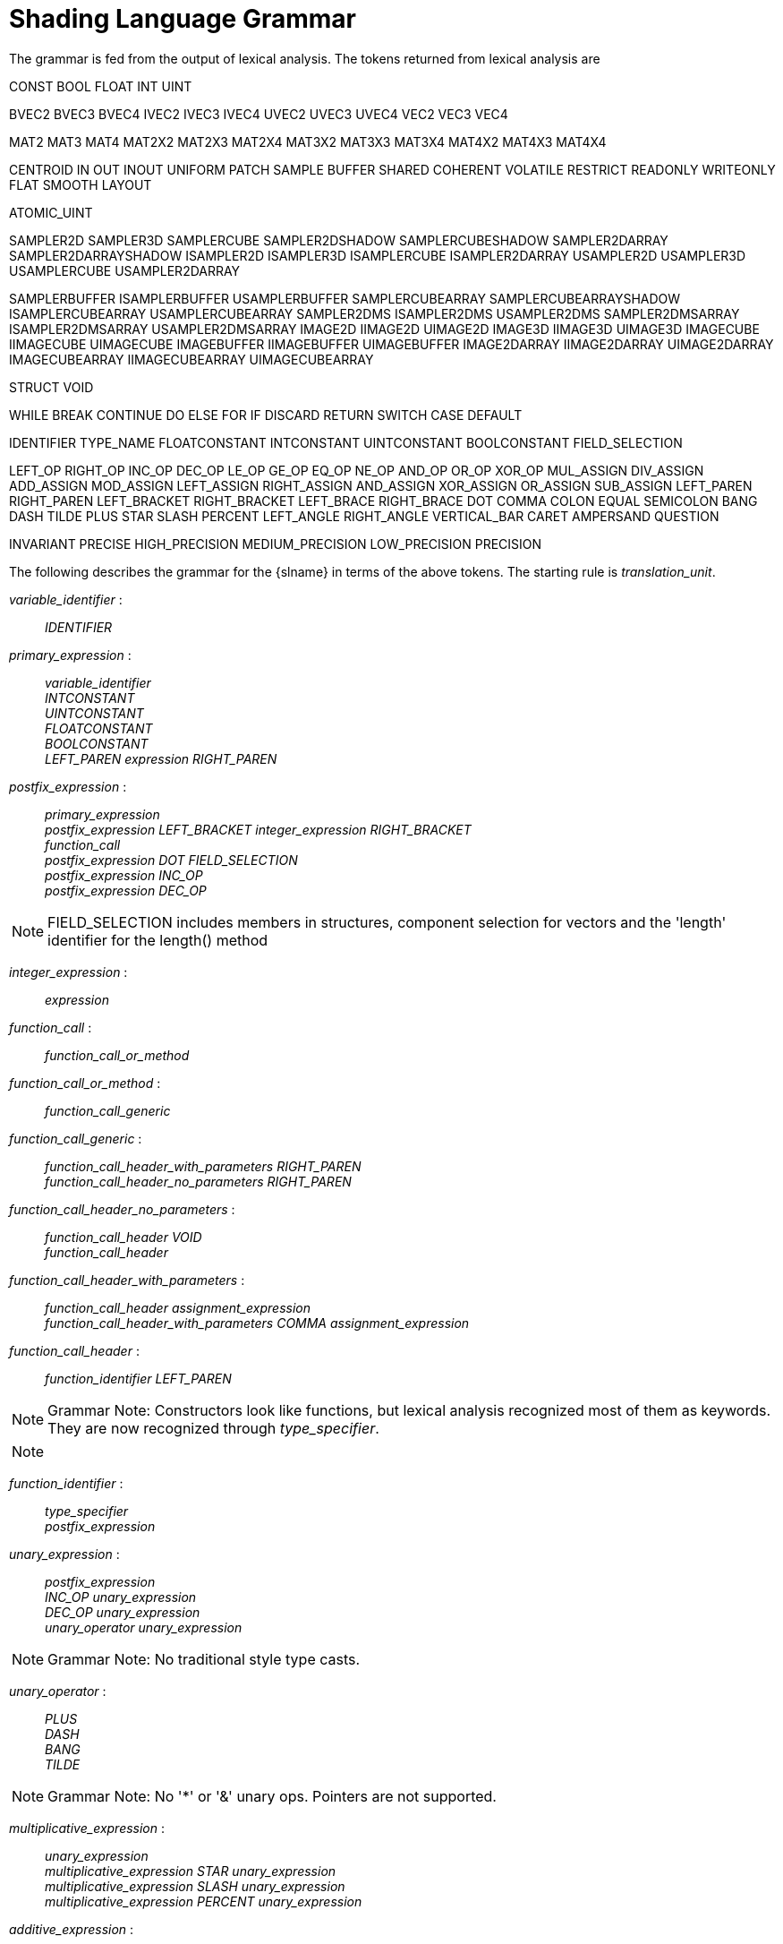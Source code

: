 // Copyright 2008-2024 The Khronos Group Inc.
// SPDX-License-Identifier: CC-BY-4.0

[[shading-language-grammar]]
= Shading Language Grammar

The grammar is fed from the output of lexical analysis.
The tokens returned from lexical analysis are

[role="bnf"]
--
CONST BOOL FLOAT INT UINT
ifdef::GLSL[DOUBLE]

BVEC2 BVEC3 BVEC4 IVEC2 IVEC3 IVEC4 UVEC2 UVEC3 UVEC4 VEC2 VEC3 VEC4

MAT2 MAT3 MAT4
MAT2X2 MAT2X3 MAT2X4
MAT3X2 MAT3X3 MAT3X4
MAT4X2 MAT4X3 MAT4X4

ifdef::GLSL[]
DVEC2 DVEC3 DVEC4 DMAT2 DMAT3 DMAT4
DMAT2X2 DMAT2X3 DMAT2X4
DMAT3X2 DMAT3X3 DMAT3X4
DMAT4X2 DMAT4X3 DMAT4X4
endif::GLSL[]

CENTROID IN OUT INOUT UNIFORM PATCH SAMPLE BUFFER SHARED
COHERENT VOLATILE RESTRICT READONLY WRITEONLY
ifdef::GLSL[NOPERSPECTIVE]
FLAT SMOOTH LAYOUT

ATOMIC_UINT

SAMPLER2D SAMPLER3D SAMPLERCUBE SAMPLER2DSHADOW
SAMPLERCUBESHADOW SAMPLER2DARRAY SAMPLER2DARRAYSHADOW
ISAMPLER2D ISAMPLER3D ISAMPLERCUBE ISAMPLER2DARRAY
USAMPLER2D USAMPLER3D USAMPLERCUBE USAMPLER2DARRAY

ifdef::GLSL[]
SAMPLER1D SAMPLER1DSHADOW
SAMPLER1DARRAY SAMPLER1DARRAYSHADOW
ISAMPLER1D ISAMPLER1DARRAY
USAMPLER1D USAMPLER1DARRAY
SAMPLER2DRECT SAMPLER2DRECTSHADOW ISAMPLER2DRECT USAMPLER2DRECT
endif::GLSL[]

SAMPLERBUFFER ISAMPLERBUFFER USAMPLERBUFFER
SAMPLERCUBEARRAY SAMPLERCUBEARRAYSHADOW
ISAMPLERCUBEARRAY USAMPLERCUBEARRAY
SAMPLER2DMS ISAMPLER2DMS USAMPLER2DMS
SAMPLER2DMSARRAY ISAMPLER2DMSARRAY USAMPLER2DMSARRAY
IMAGE2D IIMAGE2D UIMAGE2D
IMAGE3D IIMAGE3D UIMAGE3D
IMAGECUBE IIMAGECUBE UIMAGECUBE
IMAGEBUFFER IIMAGEBUFFER UIMAGEBUFFER
IMAGE2DARRAY IIMAGE2DARRAY UIMAGE2DARRAY
IMAGECUBEARRAY IIMAGECUBEARRAY UIMAGECUBEARRAY

ifdef::GLSL[]
IMAGE1D IIMAGE1D UIMAGE1D
IMAGE1DARRAY IIMAGE1DARRAY UIMAGE1DARRAY
IMAGE2DRECT IIMAGE2DRECT UIMAGE2DRECT
IMAGE2DMS IIMAGE2DMS UIMAGE2DMS
IMAGE2DMSARRAY IIMAGE2DMSARRAY UIMAGE2DMSARRAY
endif::GLSL[]

STRUCT VOID

WHILE BREAK CONTINUE DO ELSE FOR IF DISCARD RETURN SWITCH CASE DEFAULT
ifdef::GLSL[SUBROUTINE]

IDENTIFIER TYPE_NAME
FLOATCONSTANT INTCONSTANT UINTCONSTANT BOOLCONSTANT
ifdef::GLSL[DOUBLECONSTANT]
FIELD_SELECTION

LEFT_OP RIGHT_OP
INC_OP DEC_OP LE_OP GE_OP EQ_OP NE_OP
AND_OP OR_OP XOR_OP MUL_ASSIGN DIV_ASSIGN ADD_ASSIGN
MOD_ASSIGN LEFT_ASSIGN RIGHT_ASSIGN AND_ASSIGN XOR_ASSIGN OR_ASSIGN
SUB_ASSIGN
LEFT_PAREN RIGHT_PAREN LEFT_BRACKET RIGHT_BRACKET LEFT_BRACE RIGHT_BRACE DOT
COMMA COLON EQUAL SEMICOLON BANG DASH TILDE PLUS STAR SLASH PERCENT
LEFT_ANGLE RIGHT_ANGLE VERTICAL_BAR CARET AMPERSAND QUESTION

INVARIANT PRECISE
HIGH_PRECISION MEDIUM_PRECISION LOW_PRECISION PRECISION
--

The following describes the grammar for the {slname} in terms of the above
tokens.
The starting rule is _translation_unit_.
ifdef::GLSL[]
An empty shader (one having no tokens to parse, after pre-processing) is
valid, resulting in no compile-time errors, even though the grammar below
does not have a rule to accept an empty token stream.
endif::GLSL[]

[role="bnf"]
--
_variable_identifier_ : ::
    _IDENTIFIER_

_primary_expression_ : ::
    _variable_identifier_ +
    _INTCONSTANT_ +
    _UINTCONSTANT_ +
    _FLOATCONSTANT_ +
    _BOOLCONSTANT_ +
ifdef::GLSL[]
    _DOUBLECONSTANT_ +
endif::GLSL[]
    _LEFT_PAREN_ _expression_ _RIGHT_PAREN_

_postfix_expression_ : ::
    _primary_expression_ +
    _postfix_expression_ _LEFT_BRACKET_ _integer_expression_ _RIGHT_BRACKET_ +
    _function_call_ +
    _postfix_expression_ _DOT_ _FIELD_SELECTION_ +
    _postfix_expression_ _INC_OP_ +
    _postfix_expression_ _DEC_OP_

[NOTE]
====
FIELD_SELECTION includes members in structures, component selection for
vectors and the 'length' identifier for the length() method
====

_integer_expression_ : ::
    _expression_

_function_call_ : ::
    _function_call_or_method_

_function_call_or_method_ : ::
    _function_call_generic_

_function_call_generic_ : ::
    _function_call_header_with_parameters_ _RIGHT_PAREN_ +
    _function_call_header_no_parameters_ _RIGHT_PAREN_

_function_call_header_no_parameters_ : ::
    _function_call_header_ _VOID_ +
    _function_call_header_

_function_call_header_with_parameters_ : ::
    _function_call_header_ _assignment_expression_ +
    _function_call_header_with_parameters_ _COMMA_ _assignment_expression_

_function_call_header_ : ::
    _function_identifier_ _LEFT_PAREN_

[NOTE]
====
Grammar Note: Constructors look like functions, but lexical analysis
recognized most of them as keywords.
They are now recognized through _type_specifier_.
====

[NOTE]
====
ifdef::GLSL[]
Methods (*.length*), subroutine array calls, and identifiers are recognized
through _postfix_expression_.
endif::GLSL[]
ifdef::ESSL[]
Methods (*.length*) and identifiers are recognized through
_postfix_expression_.
endif::ESSL[]
====

_function_identifier_ : ::
    _type_specifier_ +
    _postfix_expression_

_unary_expression_ : ::
    _postfix_expression_ +
    _INC_OP_ _unary_expression_ +
    _DEC_OP_ _unary_expression_ +
    _unary_operator_ _unary_expression_

[NOTE]
====
Grammar Note: No traditional style type casts.
====

_unary_operator_ : ::
    _PLUS_ +
    _DASH_ +
    _BANG_ +
    _TILDE_

[NOTE]
====
Grammar Note: No '*' or '&' unary ops.
Pointers are not supported.
====

_multiplicative_expression_ : ::
    _unary_expression_ +
    _multiplicative_expression_ _STAR_ _unary_expression_ +
    _multiplicative_expression_ _SLASH_ _unary_expression_ +
    _multiplicative_expression_ _PERCENT_ _unary_expression_

_additive_expression_ : ::
    _multiplicative_expression_ +
    _additive_expression_ _PLUS_ _multiplicative_expression_ +
    _additive_expression_ _DASH_ _multiplicative_expression_

_shift_expression_ : ::
    _additive_expression_ +
    _shift_expression_ _LEFT_OP_ _additive_expression_ +
    _shift_expression_ _RIGHT_OP_ _additive_expression_

_relational_expression_ : ::
    _shift_expression_ +
    _relational_expression_ _LEFT_ANGLE_ _shift_expression_ +
    _relational_expression_ _RIGHT_ANGLE_ _shift_expression_ +
    _relational_expression_ _LE_OP_ _shift_expression_ +
    _relational_expression_ _GE_OP_ _shift_expression_

_equality_expression_ : ::
    _relational_expression_ +
    _equality_expression_ _EQ_OP_ _relational_expression_ +
    _equality_expression_ _NE_OP_ _relational_expression_

_and_expression_ : ::
    _equality_expression_ +
    _and_expression_ _AMPERSAND_ _equality_expression_

_exclusive_or_expression_ : ::
    _and_expression_ +
    _exclusive_or_expression_ _CARET_ _and_expression_

_inclusive_or_expression_ : ::
    _exclusive_or_expression_ +
    _inclusive_or_expression_ _VERTICAL_BAR_ _exclusive_or_expression_

_logical_and_expression_ : ::
    _inclusive_or_expression_ +
    _logical_and_expression_ _AND_OP_ _inclusive_or_expression_

_logical_xor_expression_ : ::
    _logical_and_expression_ +
    _logical_xor_expression_ _XOR_OP_ _logical_and_expression_

_logical_or_expression_ : ::
    _logical_xor_expression_ +
    _logical_or_expression_ _OR_OP_ _logical_xor_expression_

_conditional_expression_ : ::
    _logical_or_expression_ +
    _logical_or_expression_ _QUESTION_ _expression_ _COLON_
    _assignment_expression_

_assignment_expression_ : ::
    _conditional_expression_ +
    _unary_expression_ _assignment_operator_ _assignment_expression_

_assignment_operator_ : ::
    _EQUAL_ +
    _MUL_ASSIGN_ +
    _DIV_ASSIGN_ +
    _MOD_ASSIGN_ +
    _ADD_ASSIGN_ +
    _SUB_ASSIGN_ +
    _LEFT_ASSIGN_ +
    _RIGHT_ASSIGN_ +
    _AND_ASSIGN_ +
    _XOR_ASSIGN_ +
    _OR_ASSIGN_

_expression_ : ::
    _assignment_expression_ +
    _expression_ _COMMA_ _assignment_expression_

_constant_expression_ : ::
    _conditional_expression_

_declaration_ : ::
    _function_prototype_ _SEMICOLON_ +
    _init_declarator_list_ _SEMICOLON_ +
    _PRECISION_ _precision_qualifier_ _type_specifier_ _SEMICOLON_ +
    _type_qualifier_ _IDENTIFIER_ _LEFT_BRACE_ _struct_declaration_list_
    _RIGHT_BRACE_ _SEMICOLON_ +
    _type_qualifier_ _IDENTIFIER_ _LEFT_BRACE_ _struct_declaration_list_
    _RIGHT_BRACE_ _IDENTIFIER_ _SEMICOLON_ +
    _type_qualifier_ _IDENTIFIER_ _LEFT_BRACE_ _struct_declaration_list_
    _RIGHT_BRACE_ _IDENTIFIER_ _array_specifier_ _SEMICOLON_ +
    _type_qualifier_ _SEMICOLON_ +
    _type_qualifier_ _identifier_list_ _SEMICOLON_

_identifier_list_ : ::
    _IDENTIFIER_ +
    _identifier_list_ _COMMA_ _IDENTIFIER_

_function_prototype_ : ::
    _function_declarator_ _RIGHT_PAREN_

_function_declarator_ : ::
    _function_header_ +
    _function_header_with_parameters_

_function_header_with_parameters_ : ::
    _function_header_ _parameter_declaration_ +
    _function_header_with_parameters_ _COMMA_ _parameter_declaration_

_function_header_ : ::
    _fully_specified_type_ _IDENTIFIER_ _LEFT_PAREN_

_parameter_declarator_ : ::
    _type_specifier_ _IDENTIFIER_ +
    _type_specifier_ _IDENTIFIER_ _array_specifier_

_parameter_declaration_ : ::
    _type_qualifier_ _parameter_declarator_ +
    _parameter_declarator_ +
    _type_qualifier_ _parameter_type_specifier_ +
    _parameter_type_specifier_

_parameter_type_specifier_ : ::
    _type_specifier_

_init_declarator_list_ : ::
    _single_declaration_ +
    _init_declarator_list_ _COMMA_ _IDENTIFIER_ +
    _init_declarator_list_ _COMMA_ _IDENTIFIER_ _array_specifier_ +
    _init_declarator_list_ _COMMA_ _IDENTIFIER_ _array_specifier_ _EQUAL_
    _initializer_ +
    _init_declarator_list_ _COMMA_ _IDENTIFIER_ _EQUAL_ _initializer_

_single_declaration_ : ::
    _fully_specified_type_ +
    _fully_specified_type_ _IDENTIFIER_ +
    _fully_specified_type_ _IDENTIFIER_ _array_specifier_ +
    _fully_specified_type_ _IDENTIFIER_ _array_specifier_ _EQUAL_
    _initializer_ +
    _fully_specified_type_ _IDENTIFIER_ _EQUAL_ _initializer_

[NOTE]
====
Grammar Note: No 'enum', or 'typedef'.
====

_fully_specified_type_ : ::
    _type_specifier_ +
    _type_qualifier_ _type_specifier_

_invariant_qualifier_ : ::
    _INVARIANT_

_interpolation_qualifier_ : ::
    _SMOOTH_ +
ifdef::GLSL[]
    _FLAT_ +
    _NOPERSPECTIVE_
endif::GLSL[]
ifdef::ESSL[]
    _FLAT_
endif::ESSL[]

_layout_qualifier_ : ::
    _LAYOUT_ _LEFT_PAREN_ _layout_qualifier_id_list_ _RIGHT_PAREN_

_layout_qualifier_id_list_ : ::
    _layout_qualifier_id_ +
    _layout_qualifier_id_list_ _COMMA_ _layout_qualifier_id_

_layout_qualifier_id_ : ::
    _IDENTIFIER_ +
ifdef::GLSL[]
    _IDENTIFIER_ _EQUAL_ _constant_expression_ +
endif::GLSL[]
ifdef::ESSL[]
    _IDENTIFIER_ _EQUAL_ _INTCONSTANT_ +
    _IDENTIFIER_ _EQUAL_ _UINTCONSTANT_ +
endif::ESSL[]
    _SHARED_

_precise_qualifier_ : ::
    _PRECISE_

_type_qualifier_ : ::
    _single_type_qualifier_ +
    _type_qualifier_ _single_type_qualifier_

_single_type_qualifier_ : ::
    _storage_qualifier_ +
    _layout_qualifier_ +
    _precision_qualifier_ +
    _interpolation_qualifier_ +
    _invariant_qualifier_ +
    _precise_qualifier_

_storage_qualifier_ : ::
    _CONST_ +
    _IN_ +
    _OUT_ +
    _INOUT_ +
    _CENTROID_ +
    _PATCH_ +
    _SAMPLE_ +
    _UNIFORM_ +
    _BUFFER_ +
    _SHARED_ +
    _COHERENT_ +
    _VOLATILE_ +
    _RESTRICT_ +
    _READONLY_ +
ifdef::ESSL[]
    _WRITEONLY_
endif::ESSL[]
ifdef::GLSL[]
    _WRITEONLY_ +
    _SUBROUTINE_ +
    _SUBROUTINE_ _LEFT_PAREN_ _type_name_list_ _RIGHT_PAREN_

_type_name_list_ : ::
    _TYPE_NAME_ +
    _type_name_list_ _COMMA_ _TYPE_NAME_
endif::GLSL[]

_type_specifier_ : ::
    _type_specifier_nonarray_ +
    _type_specifier_nonarray_ _array_specifier_

_array_specifier_ : ::
    _LEFT_BRACKET_ _RIGHT_BRACKET_ +
    _LEFT_BRACKET_ _conditional_expression_ _RIGHT_BRACKET_ +
    _array_specifier_ _LEFT_BRACKET_ _RIGHT_BRACKET_ +
    _array_specifier_ _LEFT_BRACKET_ _conditional_expression_ _RIGHT_BRACKET_

_type_specifier_nonarray_ : ::
    _VOID_ +
    _FLOAT_ +
ifdef::GLSL[]
    _DOUBLE_ +
endif::GLSL[]
    _INT_ +
    _UINT_ +
    _BOOL_ +
    _VEC2_ +
    _VEC3_ +
    _VEC4_ +
ifdef::GLSL[]
    _DVEC2_ +
    _DVEC3_ +
    _DVEC4_ +
endif::GLSL[]
    _BVEC2_ +
    _BVEC3_ +
    _BVEC4_ +
    _IVEC2_ +
    _IVEC3_ +
    _IVEC4_ +
    _UVEC2_ +
    _UVEC3_ +
    _UVEC4_ +
    _MAT2_ +
    _MAT3_ +
    _MAT4_ +
    _MAT2X2_ +
    _MAT2X3_ +
    _MAT2X4_ +
    _MAT3X2_ +
    _MAT3X3_ +
    _MAT3X4_ +
    _MAT4X2_ +
    _MAT4X3_ +
    _MAT4X4_ +
ifdef::GLSL[]
    _DMAT2_ +
    _DMAT3_ +
    _DMAT4_ +
    _DMAT2X2_ +
    _DMAT2X3_ +
    _DMAT2X4_ +
    _DMAT3X2_ +
    _DMAT3X3_ +
    _DMAT3X4_ +
    _DMAT4X2_ +
    _DMAT4X3_ +
    _DMAT4X4_ +
endif::GLSL[]
    _ATOMIC_UINT_ +
    _SAMPLER2D_ +
    _SAMPLER3D_ +
    _SAMPLERCUBE_ +
    _SAMPLER2DSHADOW_ +
    _SAMPLERCUBESHADOW_ +
    _SAMPLER2DARRAY_ +
    _SAMPLER2DARRAYSHADOW_ +
    _SAMPLERCUBEARRAY_ +
    _SAMPLERCUBEARRAYSHADOW_ +
    _ISAMPLER2D_ +
    _ISAMPLER3D_ +
    _ISAMPLERCUBE_ +
    _ISAMPLER2DARRAY_ +
    _ISAMPLERCUBEARRAY_ +
    _USAMPLER2D_ +
    _USAMPLER3D_ +
    _USAMPLERCUBE_ +
    _USAMPLER2DARRAY_ +
    _USAMPLERCUBEARRAY_ +
ifdef::GLSL[]
    _SAMPLER1D_ +
    _SAMPLER1DSHADOW_ +
    _SAMPLER1DARRAY_ +
    _SAMPLER1DARRAYSHADOW_ +
    _ISAMPLER1D_ +
    _ISAMPLER1DARRAY_ +
    _USAMPLER1D_ +
    _USAMPLER1DARRAY_ +
    _SAMPLER2DRECT_ +
    _SAMPLER2DRECTSHADOW_ +
    _ISAMPLER2DRECT_ +
    _USAMPLER2DRECT_ +
endif::GLSL[]
    _SAMPLERBUFFER_ +
    _ISAMPLERBUFFER_ +
    _USAMPLERBUFFER_ +
    _SAMPLER2DMS_ +
    _ISAMPLER2DMS_ +
    _USAMPLER2DMS_ +
    _SAMPLER2DMSARRAY_ +
    _ISAMPLER2DMSARRAY_ +
    _USAMPLER2DMSARRAY_ +
    _IMAGE2D_ +
    _IIMAGE2D_ +
    _UIMAGE2D_ +
    _IMAGE3D_ +
    _IIMAGE3D_ +
    _UIMAGE3D_ +
    _IMAGECUBE_ +
    _IIMAGECUBE_ +
    _UIMAGECUBE_ +
    _IMAGEBUFFER_ +
    _IIMAGEBUFFER_ +
    _UIMAGEBUFFER_ +
ifdef::GLSL[]
    _IMAGE1D_ +
    _IIMAGE1D_ +
    _UIMAGE1D_ +
    _IMAGE1DARRAY_ +
    _IIMAGE1DARRAY_ +
    _UIMAGE1DARRAY_ +
    _IMAGE2DRECT_ +
    _IIMAGE2DRECT_ +
    _UIMAGE2DRECT_ +
endif::GLSL[]
    _IMAGE2DARRAY_ +
    _IIMAGE2DARRAY_ +
    _UIMAGE2DARRAY_ +
    _IMAGECUBEARRAY_ +
    _IIMAGECUBEARRAY_ +
    _UIMAGECUBEARRAY_ +
ifdef::GLSL[]
    _IMAGE2DMS_ +
    _IIMAGE2DMS_ +
    _UIMAGE2DMS_ +
    _IMAGE2DMSARRAY_ +
    _IIMAGE2DMSARRAY_ +
    _UIMAGE2DMSARRAY_ +
endif::GLSL[]
    _struct_specifier_ +
    _TYPE_NAME_

_precision_qualifier_ : ::
    _HIGH_PRECISION_ +
    _MEDIUM_PRECISION_ +
    _LOW_PRECISION_

_struct_specifier_ : ::
    _STRUCT_ _IDENTIFIER_ _LEFT_BRACE_ _struct_declaration_list_
    _RIGHT_BRACE_ +
    _STRUCT_ _LEFT_BRACE_ _struct_declaration_list_ _RIGHT_BRACE_

_struct_declaration_list_ : ::
    _struct_declaration_ +
    _struct_declaration_list_ _struct_declaration_

_struct_declaration_ : ::
    _type_specifier_ _struct_declarator_list_ _SEMICOLON_ +
    _type_qualifier_ _type_specifier_ _struct_declarator_list_ _SEMICOLON_

_struct_declarator_list_ : ::
    _struct_declarator_ +
    _struct_declarator_list_ _COMMA_ _struct_declarator_

_struct_declarator_ : ::
    _IDENTIFIER_ +
    _IDENTIFIER_ _array_specifier_

_initializer_ : ::
ifdef::GLSL[]
    _assignment_expression_ +
    _LEFT_BRACE_ _initializer_list_ _RIGHT_BRACE_ +
    _LEFT_BRACE_ _initializer_list_ _COMMA_ _RIGHT_BRACE_

_initializer_list_ : ::
    _initializer_ +
    _initializer_list_ _COMMA_ _initializer_
endif::GLSL[]
ifdef::ESSL[]
    _assignment_expression_
endif::ESSL[]

_declaration_statement_ : ::
    _declaration_

_statement_ : ::
    _compound_statement_ +
    _simple_statement_

[NOTE]
====
Grammar Note: labeled statements for SWITCH only; 'goto' is not supported.
====

_simple_statement_ : ::
    _declaration_statement_ +
    _expression_statement_ +
    _selection_statement_ +
    _switch_statement_ +
    _case_label_ +
    _iteration_statement_ +
    _jump_statement_

_compound_statement_ : ::
    _LEFT_BRACE_ _RIGHT_BRACE_ +
    _LEFT_BRACE_ _statement_list_ _RIGHT_BRACE_

_statement_no_new_scope_ : ::
    _compound_statement_no_new_scope_ +
    _simple_statement_

_compound_statement_no_new_scope_ : ::
    _LEFT_BRACE_ _RIGHT_BRACE_ +
    _LEFT_BRACE_ _statement_list_ _RIGHT_BRACE_

_statement_list_ : ::
    _statement_ +
    _statement_list_ _statement_

_expression_statement_ : ::
    _SEMICOLON_ +
    _expression_ _SEMICOLON_

_selection_statement_ : ::
    _IF_ _LEFT_PAREN_ _expression_ _RIGHT_PAREN_ _selection_rest_statement_

_selection_rest_statement_ : ::
    _statement_ _ELSE_ _statement_ +
    _statement_

_condition_ : ::
    _expression_ +
    _fully_specified_type_ _IDENTIFIER_ _EQUAL_ _initializer_

_switch_statement_ : ::
    _SWITCH_ _LEFT_PAREN_ _expression_ _RIGHT_PAREN_ _LEFT_BRACE_
    _switch_statement_list_ +
    _RIGHT_BRACE_

_switch_statement_list_ : ::
    /* _nothing_ */ +
    _statement_list_

_case_label_ : ::
    _CASE_ _expression_ _COLON_ +
    _DEFAULT_ _COLON_

_iteration_statement_ : ::
    _WHILE_ _LEFT_PAREN_ _condition_ _RIGHT_PAREN_ _statement_no_new_scope_ +
    _DO_ _statement_ _WHILE_ _LEFT_PAREN_ _expression_ _RIGHT_PAREN_
    _SEMICOLON_ +
    _FOR_ _LEFT_PAREN_ _for_init_statement_ _for_rest_statement_
    _RIGHT_PAREN_ _statement_no_new_scope_

_for_init_statement_ : ::
    _expression_statement_ +
    _declaration_statement_

_conditionopt_ : ::
    _condition_ +
    /* _empty_ */

_for_rest_statement_ : ::
    _conditionopt_ _SEMICOLON_ +
    _conditionopt_ _SEMICOLON_ _expression_

_jump_statement_ : ::
    _CONTINUE_ _SEMICOLON_ +
    _BREAK_ _SEMICOLON_ +
    _RETURN_ _SEMICOLON_ +
    _RETURN_ _expression_ _SEMICOLON_ +
    _DISCARD_ _SEMICOLON_ // Fragment shader only.

[NOTE]
====
Grammar Note: No 'goto'.
Gotos are not supported.
====

_translation_unit_ : ::
    _external_declaration_ +
    _translation_unit_ _external_declaration_

_external_declaration_ : ::
    _function_definition_ +
ifdef::GLSL[]
    _declaration_ +
    _SEMICOLON_
endif::GLSL[]
ifdef::ESSL[]
    _declaration_
endif::ESSL[]

_function_definition_ : ::
    _function_prototype_ _compound_statement_no_new_scope_

--

In general the above grammar describes a super set of the {slname}.
Certain constructs that are valid purely in terms of the grammar are
disallowed by statements elsewhere in this specification.

